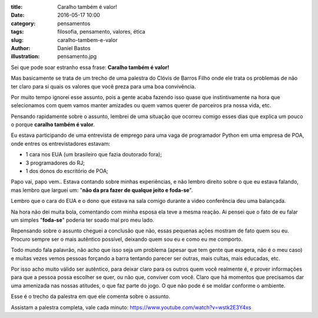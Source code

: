 :title: Caralho também é valor!
:date: 2016-05-17 10:00
:category: pensamentos
:tags: filosofia, pensamento, valores, ética
:slug: caralho-tambem-e-valor
:author: Daniel Bastos
:illustration: pensamento.jpg


Sei que pode soar estranho essa frase: **Caralho também é valor!**

Mas basicamente se trata de um trecho de uma palestra do Clóvis de Barros Filho
onde ele trata os problemas de não ter claro para si quais os valores que você
preza para uma boa convivência.

Por muito tempo ignorei esse assunto, pois a gente acaba fazendo isso quase que
instintivamente na hora que selecionamos com quem vamos manter amizades ou quem
vamos querer de parceiros pra nossa vida, etc.

Pensando rapidamente sobre o assunto, lembrei de uma situação que ocorreu comigo
esses dias que explica um pouco o porque **caralho também é valor**.

Eu estava participando de uma entrevista de emprego para uma vaga de programador
Python em uma empresa de POA, onde entres os entrevistadores estavam:

* 1 cara nos EUA (um brasileiro que fazia doutorado fora);

* 3 programadores do RJ;

* 1 dos donos do escritório de POA;

Papo vai, papo vem.. Estava contando sobre minhas experiências, e não lembro
direito sobre o que eu estava falando, mas lembro que larguei um: "**não da pra
fazer de qualque jeito e foda-se**".

Lembro que o cara do EUA e o dono que estava na sala comigo durante a video
conferência deu uma balançada.

Na hora não dei muita bola, comentando com minha esposa ela teve a mesma reação.
Ai pensei que o fato de eu falar um simples "**foda-se**" poderia ter soado mal
pro meu lado.

Repensando sobre o assunto cheguei a conclusão que não, essas pequenas ações
mostram de fato quem sou eu. Procuro sempre ser o mais autêntico possível,
deixando quem sou eu e como eu me comporto.

Todo mundo fala palavrão, não acho que isso seja um problema (apesar que tem
gente que exagera, não é o meu caso) e muitas vezes vemos pessoas forçando a
barra tentando parecer ser outras, mais cultas, mais educadas, etc.

Por isso acho muito válido ser autêntico, para deixar claro para os outros quem
você realmente é, e prover informações para que a pessoa possa escolher se
quer, ou não que, conviver com você. Claro que há momentos que precisamos dar
uma amenizada nas nossas atitudes, o que faz parte do jogo. O que não pode é
se moldar conforme o ambiente.


Esse é o trecho da palestra em que ele comenta sobre o assunto.

.. youtube:: NHebJrRyaeI
    :allowfullscreen: no
    :width: 600
    :height: 400

Assistam a palestra completa, vale cada minuto: https://www.youtube.com/watch?v=wstk2E3Y4xs
